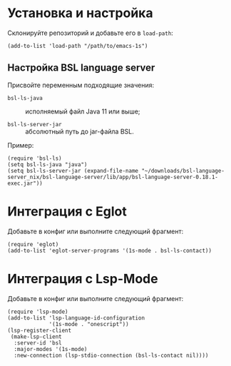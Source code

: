 #+property: header-args:elisp :results silent

* Установка и настройка
Склонируйте репозиторий и добавьте его в ~load-path~:
#+begin_src elisp :eval no
(add-to-list 'load-path "/path/to/emacs-1s")
#+end_src

** Настройка BSL language server
Присвойте переменным подходящие значения:

- ~bsl-ls-java~ :: исполняемый файл Java 11 или выше;

- ~bsl-ls-server-jar~ :: абсолютный путь до jar-файла BSL.

Пример:
#+begin_src elisp
(require 'bsl-ls)
(setq bsl-ls-java "java")
(setq bsl-ls-server-jar (expand-file-name "~/downloads/bsl-language-server_nix/bsl-language-server/lib/app/bsl-language-server-0.18.1-exec.jar"))
#+end_src

* Интеграция с Eglot
Добавьте в конфиг или выполните следующий фрагмент:
#+begin_src elisp
(require 'eglot)
(add-to-list 'eglot-server-programs '(1s-mode . bsl-ls-contact))
#+end_src

* Интеграция с Lsp-Mode
Добавьте в конфиг или выполните следующий фрагмент:
#+begin_src elisp
(require 'lsp-mode)
(add-to-list 'lsp-language-id-configuration
             '(1s-mode . "onescript"))
(lsp-register-client
 (make-lsp-client
  :server-id 'bsl
  :major-modes '(1s-mode)
  :new-connection (lsp-stdio-connection (bsl-ls-contact nil))))
#+end_src
